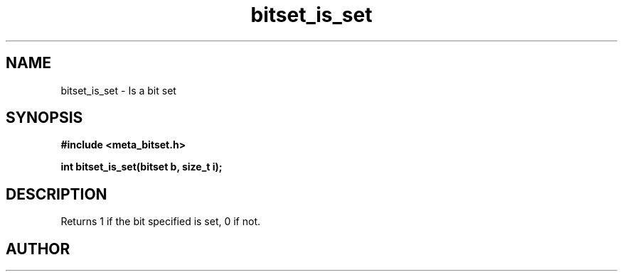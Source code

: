 .TH bitset_is_set 3 2016-01-30 "" "The Meta C Library"
.SH NAME
bitset_is_set \- Is a bit set
.SH SYNOPSIS
.B #include <meta_bitset.h>
.sp
.BI "int bitset_is_set(bitset b, size_t i);

.SH DESCRIPTION
Returns 1 if the bit specified is set, 0 if not.
.SH AUTHOR
.An B. Augestad, bjorn.augestad@gmail.com
